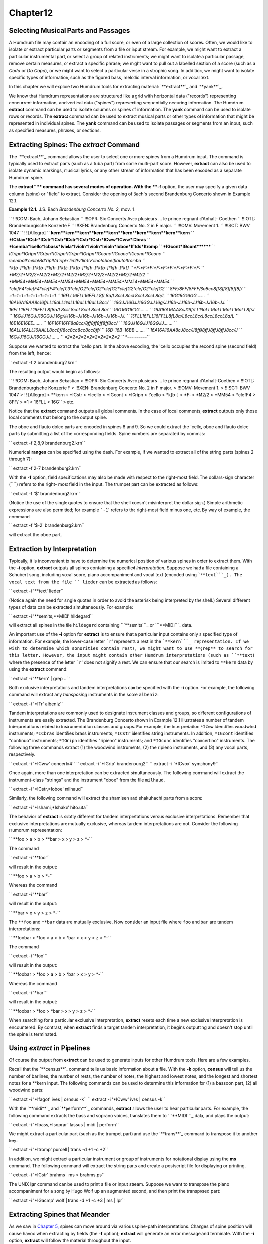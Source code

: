 Chapter12
=========


Selecting Musical Parts and Passages
--------------------------------------------

A Humdrum file may contain an encoding of a full score, or even of a large
collection of scores. Often, we would like to isolate or extract particular
parts or segments from a file or input stream. For example, we might want to
extract a particular instrumental part, or select a group of related
instruments; we might want to isolate a particular passage, remove certain
measures, or extract a specific phrase; we might want to pull out a labelled
section of a score (such as a *Coda* or *Da Capo*), or we might want to
select a particular verse in a strophic song. In addition, we might want to
isolate specific types of information, such as the figured bass, melodic
interval information, or vocal text.

In this chapter we will explore two Humdrum tools for extracting material:
`**extract**`_ and `**yank**`_.

We know that Humdrum representations are structured like a grid with
horizontal data ("records") representing concurrent information, and vertical
data ("spines") representing sequentially occuring information. The Humdrum
**extract** command can be used to isolate columns or spines of information.
The **yank** command can be used to isolate rows or records. The **extract**
command can be used to extract musical parts or other types of information
that might be represented in individual spines. The **yank** command can be
used to isolate passages or segments from an input, such as specified
measures, phrases, or sections.


Extracting Spines: The *extract* Command
--------

The `**extract**`_ command allows the user to select one or more spines from
a Humdrum input. The command is typically used to extract parts (such as a
tuba part) from some multi-part score. However, **extract** can also be used
to isolate dynamic markings, musical lyrics, or any other stream of
information that has been encoded as a separate Humdrum spine.

The **extract" ** command has several modes of operation. With the **-f**
option, the user may specify a given data column (spine) or "field" to
extract. Consider the opening of Bach's second Brandenburg Concerto shown in
Example 12.1.

**Example 12.1.** J.S. Bach *Brandenburg Concerto No. 2*, mov. 1.

`` !!!COM: Bach, Johann Sebastian
`` !!!OPR: Six Concerts Avec plusieurs ... le prince regnant d'Anhalt-
Coethen
`` !!!OTL: Brandenburgische Konzerte F
`` !!!XEN: Brandenburg Concerto No. 2 in F major.
`` !!!OMV: Movement 1.
`` !!!SCT: BWV 1047
`` !! [Allegro]
`` **kern**kern**kern**kern**kern**kern**kern**kern**kern**kern
`` *ICklav*ICstr*ICstr*ICstr*ICstr*ICstr*ICstr*ICww*ICww*ICbras
`` *Icemba*Icello*Icbass*Iviola*Ivioln*Ivioln*Ivioln*Ioboe*Ifltds*Itromp
`` *IGcont*IGcont********
`` *IGripn*IGripn*IGripn*IGripn*IGripn*IGripn*IGconc*IGconc*IGconc*IGconc
`` !cembal!'cello!Bd'rip!Vd'rip!v'lin2!v'lin1!v'lino!oboe!flauto!tromba
`` *k[b-]*k[b-]*k[b-]*k[b-]*k[b-]*k[b-]*k[b-]*k[b-]*k[b-]*k[]
`` *F:*F:*F:*F:*F:*F:*F:*F:*F:*F:
`` *M2/2*M2/2*M2/2*M2/2*M2/2*M2/2*M2/2*M2/2*M2/2*M2/2
`` *MM54*MM54*MM54*MM54*MM54*MM54*MM54*MM54*MM54*MM54
`` *clefF4*clefF4*clefF4*clefC3*clefG2*clefG2*clefG2*clefG2*clefG2*clefG2
`` 8FF/8FF/8FFF/8a\8cc\8ff\8ff\8ff\8ff\8f/
`` =1=1=1=1=1=1=1=1=1=1
`` 16F\LL16F\LL16FF\LL8f\L8a/L8cc\L8cc\L8cc\L8cc\L8a/L
`` 16G\16G\16GG\.......
`` 16A\16A\16AA\8c\16f/LL16a\LL16a\LL16a\LL16a\LL8cc/
`` 16G\JJ16G\JJ16GG\JJ.16g/JJ16b-\JJ16b-\JJ16b-\JJ16b-\JJ.
`` 16F\LL16F\LL16FF\LL8f\8a/L8cc\L8cc\L8cc\L8cc\L8a/
`` 16G\16G\16GG\.......
`` 16A\16A\16AA\8c\J16f/LL16a\LL16a\LL16a\LL16a\LL8f/J
`` 16G\JJ16G\JJ16GG\JJ.16g/JJ16b-\JJ16b-\JJ16b-\JJ16b-\JJ.
`` 16F\LL16F\LL16FF\LL8f\L8a/L8cc\L8cc\L8cc\L8cc\L8a/L
`` 16E\16E\16EE\.......
`` 16F\16F\16FF\8a\8cc/8ff\8ff\8ff\8ff\8cc/
`` 16G\JJ16G\JJ16GG\JJ.......
`` 16A\LL16A\LL16AA\LL8cc\8f/8cc\8cc\8cc\8cc\8ff/
`` 16B-\16B-\16BB-\.......
`` 16A\16A\16AA\8c\J8cc/J8ff\J8ff\J8ff\J8ff\J8cc/J
`` 16G\JJ16G\JJ16GG\JJ.......
`` =2=2=2=2=2=2=2=2=2=2
`` *-*-*-*-*-*-*-*-*-*-``

Suppose we wanted to extract the 'cello part. In the above encoding, the
'cello occupies the second spine (second field) from the left, hence:

`` extract -f 2 brandenburg2.krn``

The resulting output would begin as follows:



`` !!!COM: Bach, Johann Sebastian
> !!!OPR: Six Concerts Avec plusieurs ... le prince regnant d'Anhalt-Coethen
> !!!OTL: Brandenburgische Konzerte F
> !!!XEN: Brandenburg Concerto No. 2 in F major.
> !!!OMV: Movement 1.
> !!!SCT: BWV 1047
> !! [Allegro]
> **kern
> *ICstr
> *Icello
> *IGcont
> *IGripn
> !'cello
> *k[b-]
> *F:
> *M2/2
> *MM54
> *clefF4
> 8FF/
> =1
> 16F\LL
> 16G\ ``
> etc.

Notice that the **extract** command outputs all global comments. In the case
of local comments, **extract** outputs only those local comments that belong
to the output spine.

The oboe and flauto dolce parts are encoded in spines 8 and 9. So we could
extract the `cello, oboe and flauto dolce parts by submitting a list of the
corresponding fields. Spine numbers are separated by commas:

`` extract -f 2,8,9 brandenburg2.krn``

Numerical **ranges** can be specified using the dash. For example, if we
wanted to extract all of the string parts (spines 2 through 7):

`` extract -f 2-7 brandenburg2.krn``

With the **-f** option, field specifications may also be made with respect to
the right-most field. The dollars-sign character (````) refers to the right-
most field in the input. The trumpet part can be extracted as follows:

`` extract -f '$' brandenburg2.krn``

(Notice the use of the single quotes to ensure that the shell doesn't
misinterpret the dollar sign.) Simple arithmetic expressions are also
permitted; for example ```-1``' refers to the right-most field minus one,
etc. By way of example, the command

`` extract -f '$-2' brandenburg2.krn``

will extract the oboe part.


Extraction by Interpretation
----------------------------

Typically, it is inconvenient to have to determine the numerical position of
various spines in order to extract them. With the **-i** option, **extract**
outputs all spines containing a specified *interpretation.* Suppose we had a
file containing a Schubert song, including vocal score, piano accompaniment
and vocal text (encoded using ```**text```_). The vocal text from the file
`` lieder`` can be extracted as follows:

`` extract -i '**text' lieder``

(Notice again the need for single quotes in order to avoid the asterisk being
interpreted by the shell.) Several different types of data can be extracted
simultaneously. For example:

`` extract -i '**semits,**MIDI' hildegard``

will extract all spines in the file ``hildegard`` containing ```**semits```_
or ```**MIDI```_ data.

An important use of the **-i** option for **extract** is to ensure that a
particular input contains only a specified type of information. For example,
the lower-case letter ```r``' represents a rest in the ```**kern```_
representation. If we wish to determine which sonorities contain rests, we
might want to use **grep** to search for this letter. However, the input
might contain other Humdrum interpretations (such as ``**text``) where the
presence of the letter ```r``' does not signify a rest. We can ensure that
our search is limited to ``**kern`` data by using the **extract** command:

`` extract -i '**kern' | grep ...``

Both exclusive interpretations and tandem interpretations can be specified
with the **-i** option. For example, the following command will extract any
*transposing* instruments in the score ``albeniz``:

`` extract -i '*ITr' albeniz``

Tandem interpretations are commonly used to designate instrument classes and
groups, so different configurations of instruments are easily extracted. The
Brandenburg Concerto shown in Example 12.1 illustrates a number of tandem
interpretations related to instrumentation classes and groups. For example,
the interpretation ``*ICww`` identifies woodwind instruments; ``*ICbras``
identifies brass instruments; ``*ICstr`` identifies string instruments. In
addition, ``*IGcont`` identifies "continuo" instruments; ``*IGripn``
identifies "ripieno" instruments; and ``*IGconc`` identifies "concertino"
instruments. The following three commands extract (1) the woodwind
instruments, (2) the ripieno instruments, and (3) any vocal parts,
respectively.

`` extract -i '*ICww' concerto4``
`` extract -i '*IGrip' brandenburg2``
`` extract -i '*ICvox' symphony9``

Once again, more than one interpretation can be extracted simultaneously. The
following command will extract the instrument-class "strings" and the
instrument "oboe" from the file ``milhaud``.

`` extract -i '*ICstr,*Ioboe' milhaud``

Similarly, the following command will extract the shamisen and shakuhachi
parts from a score:

`` extract -i '*Ishami,*Ishaku' hito.uta``

The behavior of **extract** is subtly different for tandem interpretations
versus exclusive interpretations. Remember that exclusive interpretations are
mutually exclusive, whereas tandem interpretations are not. Consider the
following Humdrum representation:

`` **foo
> a
> b
> **bar
> x
> y
> z
> *-``

The command

`` extract -i '**foo'``

will result in the output:

`` **foo
> a
> b
> *-``

Whereas the command

`` extract -i '**bar'``

will result in the output:

`` **bar
> x
> y
> z
> *-``

The ``**foo`` and ``**bar`` data are mutually exclusive. Now consider an
input file where ``foo`` and ``bar`` are tandem interpretations:

`` **foobar
> *foo
> a
> b
> *bar
> x
> y
> z
> *-``

The command

`` extract -i '*foo'``

will result in the output:

`` **foobar
> *foo
> a
> b
> *bar
> x
> y
> *-``

Whereas the command

`` extract -i '*bar'``

will result in the output:

`` **foobar
> *foo
> *bar
> x
> y
> z
> *-``

When searching for a particular exclusive interpretation, **extract** resets
each time a new exclusive interpretation is encountered. By contrast, when
**extract** finds a target tandem interpretation, it begins outputting and
doesn't stop until the spine is terminated.


Using *extract* in Pipelines
-------------

Of course the output from **extract** can be used to generate inputs for
other Humdrum tools. Here are a few examples.

Recall that the `**census**`_ command tells us basic information about a
file. With the **-k** option, **census** will tell us the number of barlines,
the number of rests, the number of notes, the highest and lowest notes, and
the longest and shortest notes for a **kern input. The following commands can
be used to determine this information for (1) a bassoon part, (2) all
woodwind parts:

`` extract -i '*Ifagot' ives | census -k``
`` extract -i '*ICww' ives | census -k``

With the `**midi**`_ and `**perform**`_ commands, **extract** allows the user
to hear particular parts. For example, the following command extracts the
bass and soprano voices, translates them to ```**MIDI```_ data, and plays the
output:

`` extract -i '*Ibass,*Isopran' lassus | midi | perform``

We might extract a particular part (such as the trumpet part) and use the
`**trans**`_ command to transpose it to another key:

`` extract -i '*Itromp' purcell | trans -d +1 -c +2``

In addition, we might extract a particular instrument or group of instruments
for notational display using the **ms** command. The following command will
extract the string parts and create a postscript file for displaying or
printing.

`` extract -i '*ICstr' brahms | ms > brahms.ps``

The UNIX **lpr** command can be used to print a file or input stream. Suppose
we want to transpose the piano accompaniment for a song by Hugo Wolf up an
augmented second, and then print the transposed part:

`` extract -i '*IGacmp' wolf | trans -d +1 -c +3 | ms | lpr``


Extracting Spines that Meander
------------------------------

As we saw in `Chapter 5,`_ spines can move around via various spine-path
interpretations. Changes of spine position will cause havoc when extracting
by fields (the **-f** option); **extract** will generate an error message and
terminate. With the **-i** option, **extract** will follow the material
throughout the input.

Consider the following input:

`` **mip**dip**dip**blip
> Aabx
> Aabx
> **^**
> Aa1a2bx
> Aa1a2bx
> Aa1a2bx
> *-*-*-*-*-``

Suppose we want to extract the second spine (the first ``**dip``) spine.
Using the field option (**-f**) will generate an error message since this
spine splits. Similarly, using the interpretation (**-i**) option will fail
because the output will contain *all* of the ``**dip`` spines.

The **extract** command provides a third **-p** option that traces specific
spine *paths.* Like the **-f** option, the **-p** option requires one or more
numbers indicating the *beginning* field position for the spine. The command

`` extract -p 2 ``...

will generate the following output:

`` **dip
> a
> a
> *^
> a1a2
> a1a2
> a1a2
> *-*-``

In *spine-path mode,* the **extract" ** command follows a given spine
starting at the beginning of the file, and traces the course of that spine
throughout the input stream. If spine-path changes are encountered in the
input (such as spine exchanges, spine merges, or spine splits) the output
adapts accordingly. If the "nth" spine is selected, the output consists of
the nth spine and follows the path of that spine throughout the input until
it is terminated or the end-of-file is encountered. What begins as the nth
column, may end up as some other column (or columns) in the input.

There are complex circumstances where the **-p** option will not guarantee an
output that conforms to the Humdrum syntax. When using the **-p** option it
is prudent to check the output using the `**humdrum**`_ command in order to
ensure that the output is valid. A full discussion of the **-p** option is
given in the *Humdrum Reference Manual.*


Field-Trace Extracting
----------------------

For circumstances where the input is very complex, **extract** provides a
*field-trace mode* (**-t** option) that allows the user to select any
combination of data tokens from the input stream. The field-trace option is
rarely used when extracting spines. Refer to the *Humdrum Reference Manual*
for further information.


Extracting Passages: The *yank* Command
--------

A useful companion to the **extract** command is the Humdrum `**yank**`_
command. The **yank** command can be used to selectively extract segments or
passages from a Humdrum input. The yanked material can be identified by
absolute line numbers, or relative to some marker. In addition, **yank** is
able to output logical segments, such as measures, phrases, or labelled
sections, and is able to output material according to content. The output
always consists of complete records; **yank** never outputs partial contents
of a given input record.

The **yank** command provides five different ways of extracting material. The
simplest way of yanking material is by specifying ranges of line numbers. In
the following command, the **-l** option invokes the line-number operation.
The **-r** option is used to specify the range. Ranges are defined by
integers separated by commas, or with a dash indicating a range of
consecutive values.  For example, the following command selects lines, 5, 13,
23, 24, 25 and 26 from the file named ``casella``:

`` yank -l -r 5,13,23-26 casella``

The dollar sign ($) can be used to refer to the last record in the input. For
example, the following command yanks the first and last records from the file
`` mosolov``.

`` yank -l -r '1,$' mosolov``

Once again note that single quotes are needed here in order to prevent the
shell from misinterpreting characters such as the dollar sign or the
asterisk. Records close to the end of the input can be specified by
subtracting some value from $. For example, the following command yanks the
first 20 records from the last 30 records contained in the file
`` ginastera``. Notice that the dash/minus sign is used both to convey a range
and as an arithmetic operator.

`` yank -l -r '$-30-$-10' ginastera``

If **yank** is given a Humdrum input, it always produces a syntactically
correct Humdrum output. All interpretations prior to and within the yanked
material are echoed in the output. The **yank** command also appends the
appropriate spine-path terminators at the end of the yanked segment. By way
of example, if we yanked line 10 (containing 4 spines) and line 100
(containing 5 spines), **yank** will include in the output the appropriate
spine-path interpretations that specify how 4 spines became 5 spines.


Yanking by Marker
-----------------

Alternatively, `**yank**`_ can output lines relative to some user-defined
*marker.* This mode of operation can be invoked using the **-m** option.
Markers are specified using regular expressions. The range option (**-r**)
specifies which lines are to be output whenever a marker is encountered.  For
example, the following command outputs the first and third data records
following each occurrence of the string "XXX" in the file ``wieck``.

`` yank -m XXX -r 1,3 wieck``

If the value zero is specified in the range, the record containing the marker
is itself output.

Since markers are interpreted by **yank** as regular expressions, complex
markers can be defined. For example, the following command yanks the first
data record following any record in the file ``franck`` beginning with a
letter and ending with a number:

`` yank -m '^[a-zA-Z].*[0-9]$' -r 1 franck``

Using **yank -m** with a range defined as zero is an especially useful
construction:

`` yank -m *regexp* -r 0``

This command is analogous to the familiar **grep** command. However, the
output from **yank** will preserve all of the appropriate interpretations. In
short, **yank** guarantees that the output conforms to the Humdrum syntax,
whereas **grep** does not.

Suppose, for example, that we wanted to calculate the pitch intervals between
notes that either begin or end a phrase in a monophonic input. If we use
**grep** to search for ```**kern```_ phrase indicators, we will be unable to
process the resulting (non-Humdrum) output, since it will typically consist
of just data records:

`` grep [{}] sibelius``

By contrast, the comparable **yank** command preserves the Humdrum syntax and
so allows us to pipe the output to the melodic interval command:

`` yank -m [{}] -r 0 sibelius | mint``


Yanking by Delimiters
---------------------

It is often convenient to yank material according to logical segments such as
measures or phrases. In order to access such segments, the user must specify
a segment *delimiter* using the **-o** option or the **-o** and **-e**
options. For example, common system barlines are represented by the presence
of an equals sign (=) at the beginning of a data token. Thus the user might
yank specific measures from a file by defining the appropriate barline
delimiter and providing a range of (measure) numbers. Consider the following
command:

`` yank -o ^= -r 1,12-13,25 joplin``

This command will extract the first, twelfth, thirteenth and twenty-fifth
measures from the file ``joplin``. Unlike the **-m** option, the **-o**
option interprets the range list as *ordinal* occurrences of segments
delineated by the delimiter. Whole segments are output rather than specified
records as is the case with **-m.** As in the case of markers, delimiters are
interpreted according to regular expression syntax. Each input record
containing the delimiter is regarded as the *start* of the next logical
segment. In the above command, the range (**-r**) specifies that the first,
twelfth, thirteenth, and twenty-fifth logical segments (measures) are to be
yanked. All records starting with the delimiter record are output up to, but
not including, the next occurrence of a delimiter record.

Where the input stream contains data prior to the first delimiter record,
this data may be addressed as logical segment "zero." For example,

`` yank -o ^= -r 0 mahler``

can be used to yank all records prior to the first common system barline.
Notice that *actual* measure numbers are irrelevant with the **-o** option:
`**yank**`_ selects segments according to their *ordinal* position in the
input stream rather than according to their *cardinal* label.

Not all segments are defined by a single marker. For example, unlike
barlines, ``**kern`` phrases are marked by separate phrase-begin signifiers
(`{') and phrase-end signifiers (`}'). The **-e** option for **yank** can be
used to explicitly identify markers that *end* a segment. For example, the
following command extracts the first four phrases in the file
`` tailleferre``:

`` yank -o { -e } -r '1-4' tailleferre``

When the **-n** option is invoked, however, **yank** expects a numerical
value to be present in the input immediately following the user-specified
delimiter. In this case, **yank** selects segments based on their numbered
label rather than their ordinal position in the input. For example,

`` yank -n ^= -r 12 goldberg``

will yank all segments beginning with the label ``=12`` in the input file
`` goldberg``. If more than one segment carries the specified segment
number(s), all such segments are output. That is, if there are five measures
labelled "measure 12", all five measures will be output. Note that the dollar
sign anchor cannot be used in the range expression for the **-n** option.
Note also that input tokens containing non-numeric characters appended to the
number will have no effect on the pattern match. For example, input tokens
such as ``=12a, =12b``, or ``=12``; will be treated as equivalent to ``=12``.

As in the case of the **-o** option, a range of zero (`0') addresses material
prior to the first delimiter record. (N.B. This behavior is unlike the **-m**
option where zero addresses the record itself.) Like the **-o** option, the
value zero may be reused for each specified input file. Thus, if ``file1``,
`` file2`` and ``file3`` are Humdrum files:

`` yank -n ^= -r 0 file1 file2 file3``

will yank any leading (anacrusis) material in each of the three files.


Yanking by Section
------------------

When the **-s** option is invoked, `**yank**`_ extracts passages according to
Humdrum section labels encoded in the input. Humdrum section labels will be
described fully in `Chapter 20.`_ For now, we can simply note that section
labels are tandem interpretations that conform to the syntax:

`` *>*label_name*``

Label names can include any character except the tab. Labels are frequently
used to indicate formal divisions, such as coda, exposition, bridge, second
ending, trio, minuet, etc. The following command yanks the second instance of
a section labelled ``First Theme`` in the file ``mendelssohn``:

`` yank -s 'First Theme' -r 2 mendelssohn``

Note that with "through-composed" Humdrum files it is possible to have more
than one section containing the same section-label. Such situations are
described in `Chapter 20.`_


Examples Using *yank*
----

As mentioned earlier, **yank** will always produce a syntactically correct
Humdrum output if given a proper Humdrum input. All interpretations prior to,
and within, the yanked material are echoed in the output.

Any *comments* prior to the yanked passage may be included in the output by
specifying the **-c** option.

The following examples illustrate how the **yank** command may be used.

`` yank -l -r 1120 messiaen``

yanks line 1120 in the file ``messiaen``.

`` yank -n ^= -r 27 sinfonia``

yanks numbered measures 27 from the ``**kern`` file ``sinfonia``.

`` yank -n ^= -r 10-20 minuet waltz``

yanks numbered measures 10 to 20 from both the ``**kern`` files ``minuet``
and ``waltz``.

`` yank -o ^= -r '0,$' fugue ricercar``

yanks any initial anacrusis material plus the final measure of both ``fugue``
and ``ricercar``.

`` cat fugue ricercar | yank -o ^= -r '0,$'``

yanks any initial anacrusis material from the file ``fugue`` followed by the
final measure of ``ricercar``.

`` yank -n 'Rehearsal Marking ' -r 5-7 fugue ricercar``

yanks segments beginning with the labels ``"Rehearsal Marking 5", "Rehearsal
Marking 6"``, and ``"Rehearsal Marking 7"``. Segments are deemed to end when
a record is encountered containing the text ``"Rehearsal Marking "``.

`` yank -o { -e } -r '1-$' webern``

yanks all segments in the file ``webern`` beginning with a record containing
"{" and ending with a record containing "}." The command:

`` yank -o { -e } -r '1-4,$-3-$' faure``

yanks the first four and last four segments in the file ``faure``, where
segments begin with an open brace ({) and end with a closed brace (}). In the
`` **kern`` representation, this would extract the first four and last four
phrases in the file.

`` yank -s Coda -r 1 stamitz``

will yank the first occurrence of a section labelled ``Coda`` in the file
`` stamitz``.

Note that yanked segments are output in exactly the order they appear in the
input file. For example, assuming that measure numbers in an input stream
increase sequentially, **yank** is unable to output measure number 6 prior to
outputting measure number 5. The order of output material can be rearranged
by invoked the **yank** command more than once (e.g. ``yank -l -r 100 ...;
yank -l -r 99 ...; yank -l -r 98 ...``).


Using *yank* in Pipelines
-------------

Like the other tools we have examined, **yank** can be profitably used in
conjunction with other Humdrum tools. It is often useful to employ more than
one **yank** in a pipeline. In the following command, the first **yank**
isolates the `Trio' section from the input file, and the second **yank**
isolates the first four measures of the extracted Trio:

`` yank -s Trio dvorak | yank -o ^= 1-4``

Similarly, we can link two **yank** commands to extract particular phrases
from specified sections. For example, suppose we wanted to compare the first
phrase of the exposition with the first phrase of the recapitulation:

`` yank -s Exposition haydn | yank -o { -e } -r 1 > Ephrase``
`` yank -s Recapitulation haydn | yank -o { -e } -r 1 > Rphrase``

Suppose we want to know how many notes there are in measures 8-16 in a
`` **kern`` file named ``borodin``.

`` yank -n = -r 8-16 borodin | census -k``

Are there any subdominant chords between measures 80 and 86?

`` yank -n = -r 80-86 elgar | solfa | grep fa | grep la | grep do``

How frequent is the dominant pitch in Strauss' horn parts?

`` extract -i '*Icor' strauss | solfa | grep -c so``

Combining **yank** and **extract** can be especially useful. What is the
highest note in the trumpet part in measure 29?

`` extract -i '*Itromp' tallis | yank -n = -r 29 | census -k``

Also, we can combine **yank** with the `**midi**`_ and `**perform**`_
commands to hear particular sections. Play the Trio section in a Waldteufel
waltz:

`` yank -s 'Trio' -r 1 waldteufel | midi | perform``

Listen to the soprano clarinet part in the fourth and eighth phrases.

`` extract -i '*Iclars' quintet | yank -o { -e } -r 4,8 \
>
>> | midi | perform``

Note that when using **yank** to retrieve passages by markers (such as phrase
marks), care must be taken since markers may be miscoordinated between
several concurrent parts. Example 12.2 shows a passage that has overlapping
phrases. When trying to extract a particular phrase for a particular part,
the outputs will differ significantly depending on whether the **yank**
command is invoked *before* or *after* the **extract** command.

**Example 12.2.** A Passage Containing Unsynchronized Phrases.

`` **kern**kern
> =1-=1-
> 2r8r
`` .{8g
`` .8a
`` .8b
> =2=2
> 8r4cc
> {8e.
> 8f4dd}
> 8a.
> =3=3
> 8g{4ee
> 8e.
> 4d}4ff
> =4=4
> *-*-``

The order of execution for some commands may cause some subtle differences.
Suppose we wanted to identify the melodic intervals present in measures 8-32
for a work by Toru Takemitsu. The following two commands are likely to
produce different results:

`` yank -n = -r 8-32 takemitsu | mint``
`` mint takemitsu | yank -n = -r 8-32``

In the second case, an interval will probably be calculated between between
the last note of measure 7 and the first note of measure 8. This interval
will be absent in the first case.

--------


Reprise
-------

In this chapter we have learned how to extract musical parts using
**extract** and how to grab musical passages using `**yank**`_. We saw that
the `**extract**`_ command is also useful for isolating specific types of
information, such as the lyrics, or ensuring that no other type of
information is present in a data stream. In the case of **yank** we saw that
passages can be extracted by defining arbitrary delimiters. In addition to
extracting by measures, by sonorities, or by labelled sections, we can
extract by rests, phrase marks -- in fact, by any user-defined marker. We
also saw how the command **yank -m *regular-expression* -r 0** can be used as
a more sophisticated version of **grep** -- a search tool that ensures the
output will conform to the Humdrum syntax.

In the next chapter we will discuss how segments of music can be put back
together again.

--------




-   ` **Next Chapter**`_
-   ` **Previous Chapter**`_
-   ` **Table of Contents**`_
-   ` **Detailed Contents**`_

(C) Copyright 1999 David Huron

.. _Previous Chapter: guide11.html
.. _Contents: guide.toc.html
.. _Next Chapter: guide13.html
.. _extract: commands/extract.html
.. _yank: commands/yank.html
.. _**text: representations/text.rep.html
.. _**semits: representations/semits.rep.html
.. _**MIDI: representations/MIDI.rep.html
.. _**kern: representations/kern.rep.html
.. _census: commands/census.html
.. _midi: commands/midi.html
.. _perform: commands/perform.html
.. _trans: commands/trans.html
.. _Chapter 5,: guide05.html
.. _humdrum: commands/humdrum.html
.. _Chapter 20.: guide20.html
.. _Detailed Contents: guide.toc.detailed.html
